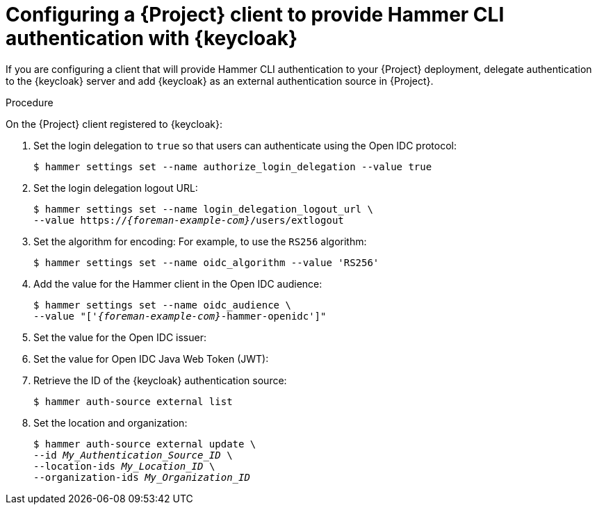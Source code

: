 :_mod-docs-content-type: PROCEDURE

[id="configuring-a-{project-context}-client-to-provide-hammer-cli-authentication-with-keycloak_{context}"]
= Configuring a {Project} client to provide Hammer CLI authentication with {keycloak}

If you are configuring a client that will provide Hammer CLI authentication to your {Project} deployment, delegate authentication to the {keycloak} server and add {keycloak} as an external authentication source in {Project}.

.Prerequisites

ifeval::["{context}" == "keycloak-quarkus"]
* Ensure that the *Client authentication* setting in the {Project} client in the {keycloak-quarkus} web UI is disabled.
For more information, see xref:configuring-the-{project-context}-client-in-keycloak_keycloak-quarkus[].
endif::[]
ifeval::["{context}" == "keycloak-wildfly"]
* Ensure that the *Access Type* setting in the {Project} client in the {keycloak-wildfly} web UI is set to *public*.
For more information, see xref:configuring-the-{project-context}-client-in-keycloak_keycloak-wildfly[].
endif::[]
ifeval::["{context}" == "keycloak-quarkus"]
* If you initialized your {keycloak} server without the `--http-relative-path=/auth` context path, obtain the values to configure {Project} settings from the following URL: `https://_{keycloak-example-com}_:8443/realms/_{Project}_Realm_/.well-known/openid-configuration`.
Replace _{Project}_Realm_ with the name of the {keycloak} realm created for your {ProjectServer}.
* If you initialized your {keycloak} server with the `--http-relative-path=/auth` context path, obtain the values to configure {Project} settings from the following URL: `https://_{keycloak-example-com}_:8443/auth/realms/_{Project}_Realm_/.well-known/openid-configuration`.
Replace _{Project}_Realm_ with the name of the {keycloak} realm created for your {ProjectServer}.
endif::[]
ifeval::["{context}" == "keycloak-wildfly"]
* Obtain the values to configure {Project} settings from the following URL: `https://_{keycloak-example-com}_/auth/realms/_{Project}_Realm_/.well-known/openid-configuration`.
Replace _{Project}_Realm_ with the name of the {keycloak} realm created for your {Project} server.
endif::[]

.Procedure

On the {Project} client registered to {keycloak}:

. Set the login delegation to `true` so that users can authenticate using the Open IDC protocol:
+
----
$ hammer settings set --name authorize_login_delegation --value true
----
. Set the login delegation logout URL:
+
[options="nowrap", subs="+quotes,attributes"]
----
$ hammer settings set --name login_delegation_logout_url \
--value https://_{foreman-example-com}_/users/extlogout
----
. Set the algorithm for encoding:
For example, to use the `RS256` algorithm:
+
[options="nowrap", subs="+quotes,attributes"]
----
$ hammer settings set --name oidc_algorithm --value 'RS256'
----
. Add the value for the Hammer client in the Open IDC audience:
+
[options="nowrap", subs="+quotes,attributes"]
----
$ hammer settings set --name oidc_audience \
--value "['_{foreman-example-com}_-hammer-openidc']"
----
. Set the value for the Open IDC issuer:
+
ifeval::["{context}" == "keycloak-quarkus"]
* If you initialized your {keycloak} server without the `--http-relative-path=/auth` context path:
+
[options="nowrap", subs="+quotes,attributes"]
----
$ hammer settings set --name oidc_issuer \
--value "https://_{keycloak-example-com}_:8443/realms/_{Project}_Realm_"
----
+
* If you initialized your {keycloak} server with the `--http-relative-path=/auth` context path:
+
[options="nowrap", subs="+quotes,attributes"]
----
$ hammer settings set --name oidc_issuer \
--value "https://_{keycloak-example-com}_:8443/auth/realms/_{Project}_Realm_"
----
endif::[]
ifeval::["{context}" == "keycloak-wildfly"]
[options="nowrap", subs="+quotes,attributes"]
----
$ hammer settings set --name oidc_issuer \
--value "https://_{keycloak-example-com}_/auth/realms/_{Project}_Realm_"
----
endif::[]
. Set the value for Open IDC Java Web Token (JWT):
+
ifeval::["{context}" == "keycloak-quarkus"]
* If you initialized your {keycloak} server without the `--http-relative-path=/auth` context path:
+
[options="nowrap", subs="+quotes,attributes"]
----
$ hammer settings set --name oidc_jwks_url \
--value "https://_{keycloak-example-com}_:8443/realms/_{Project}_Realm_/protocol/openid-connect/certs"
----
+
* If you initialized your {keycloak} server with the `--http-relative-path=/auth` context path:
+
[options="nowrap", subs="+quotes,attributes"]
----
$ hammer settings set --name oidc_jwks_url \
--value "https://_{keycloak-example-com}_:8443/auth/realms/_{Project}_Realm_/protocol/openid-connect/certs"
----
endif::[]
ifeval::["{context}" == "keycloak-wildfly"]
[options="nowrap", subs="+quotes,attributes"]
----
$ hammer settings set --name oidc_jwks_url \
--value "https://_{keycloak-example-com}_/auth/realms/_{Project}_Realm_/protocol/openid-connect/certs"
----
endif::[]
. Retrieve the ID of the {keycloak} authentication source:
+
----
$ hammer auth-source external list
----
. Set the location and organization:
+
[options="nowrap", subs="+quotes,attributes"]
----
$ hammer auth-source external update \
--id _My_Authentication_Source_ID_ \
--location-ids _My_Location_ID_ \
--organization-ids _My_Organization_ID_
----

